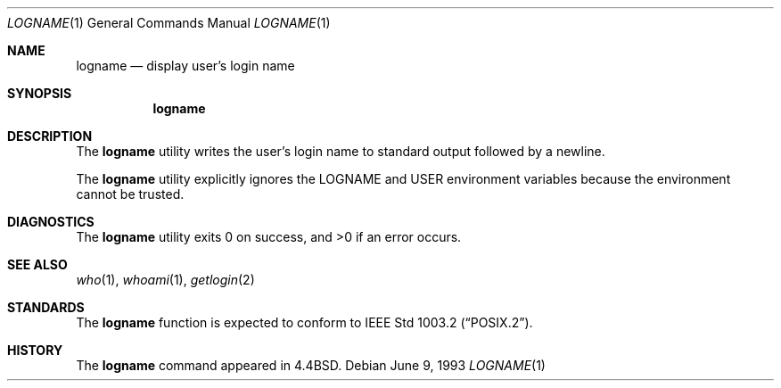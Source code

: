 .\" Copyright (c) 1991, 1993
.\"	The Regents of the University of California.  All rights reserved.
.\"
.\" This code is derived from software contributed to Berkeley by
.\" the Institute of Electrical and Electronics Engineers, Inc.
.\"
.\" Redistribution and use in source and binary forms, with or without
.\" modification, are permitted provided that the following conditions
.\" are met:
.\" 1. Redistributions of source code must retain the above copyright
.\"    notice, this list of conditions and the following disclaimer.
.\" 2. Redistributions in binary form must reproduce the above copyright
.\"    notice, this list of conditions and the following disclaimer in the
.\"    documentation and/or other materials provided with the distribution.
.\" 3. All advertising materials mentioning features or use of this software
.\"    must display the following acknowledgement:
.\"	This product includes software developed by the University of
.\"	California, Berkeley and its contributors.
.\" 4. Neither the name of the University nor the names of its contributors
.\"    may be used to endorse or promote products derived from this software
.\"    without specific prior written permission.
.\"
.\" THIS SOFTWARE IS PROVIDED BY THE REGENTS AND CONTRIBUTORS ``AS IS'' AND
.\" ANY EXPRESS OR IMPLIED WARRANTIES, INCLUDING, BUT NOT LIMITED TO, THE
.\" IMPLIED WARRANTIES OF MERCHANTABILITY AND FITNESS FOR A PARTICULAR PURPOSE
.\" ARE DISCLAIMED.  IN NO EVENT SHALL THE REGENTS OR CONTRIBUTORS BE LIABLE
.\" FOR ANY DIRECT, INDIRECT, INCIDENTAL, SPECIAL, EXEMPLARY, OR CONSEQUENTIAL
.\" DAMAGES (INCLUDING, BUT NOT LIMITED TO, PROCUREMENT OF SUBSTITUTE GOODS
.\" OR SERVICES; LOSS OF USE, DATA, OR PROFITS; OR BUSINESS INTERRUPTION)
.\" HOWEVER CAUSED AND ON ANY THEORY OF LIABILITY, WHETHER IN CONTRACT, STRICT
.\" LIABILITY, OR TORT (INCLUDING NEGLIGENCE OR OTHERWISE) ARISING IN ANY WAY
.\" OUT OF THE USE OF THIS SOFTWARE, EVEN IF ADVISED OF THE POSSIBILITY OF
.\" SUCH DAMAGE.
.\"
.\"	@(#)logname.1	8.1 (Berkeley) 6/9/93
.\" $FreeBSD: src/usr.bin/logname/logname.1,v 1.5.2.2 2001/08/16 13:16:57 ru Exp $
.\"
.Dd June 9, 1993
.Dt LOGNAME 1
.Os
.Sh NAME
.Nm logname
.Nd display user's login name
.Sh SYNOPSIS
.Nm
.Sh DESCRIPTION
The
.Nm
utility writes the user's login name to standard output followed by
a newline.
.Pp
The
.Nm
utility explicitly ignores the
.Ev LOGNAME
and
.Ev USER
environment variables
because the environment cannot be trusted.
.Sh DIAGNOSTICS
.Ex -std
.Sh SEE ALSO
.Xr who 1 ,
.Xr whoami 1 ,
.Xr getlogin 2
.Sh STANDARDS
The
.Nm
function is expected to conform to
.St -p1003.2 .
.Sh HISTORY
The
.Nm
command appeared in
.Bx 4.4 .
